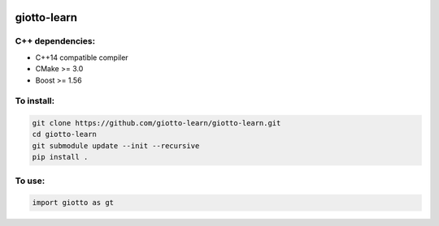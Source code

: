.. -*- mode: rst -*-

|Azure|_ 

.. |Azure| image:: https://dev.azure.com/matteocaorsi/matteocao/_apis/build/status/matteocao.giotto-learn?branchName=master
.. _Azure: https://dev.azure.com/matteocaorsi/matteocao/


giotto-learn
============

C++ dependencies:
-----------------
-  C++14 compatible compiler
-  CMake >= 3.0
-  Boost >= 1.56

To install:
-----------

.. code-block:: bash

   git clone https://github.com/giotto-learn/giotto-learn.git
   cd giotto-learn
   git submodule update --init --recursive
   pip install .


To use:
-------

.. code-block:: python

   import giotto as gt
